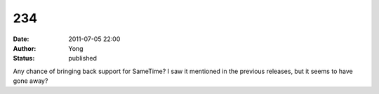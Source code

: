 234
###
:date: 2011-07-05 22:00
:author: Yong
:status: published

Any chance of bringing back support for SameTime? I saw it mentioned in the previous releases, but it seems to have gone away?
